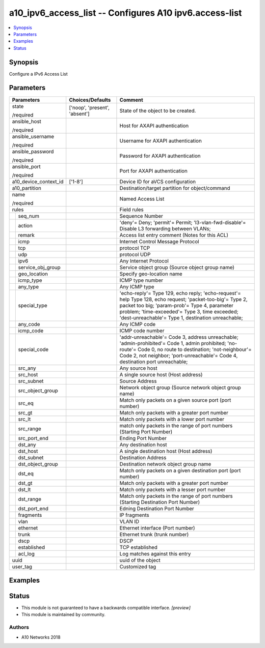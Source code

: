.. _a10_ipv6_access_list_module:


a10_ipv6_access_list -- Configures A10 ipv6.access-list
=======================================================

.. contents::
   :local:
   :depth: 1


Synopsis
--------

Configure a IPv6 Access List






Parameters
----------

+-----------------------+-------------------------------+------------------------------------------------------------------------------------------------------------------------------------------------------------------------------------------------------------------------------------------------------------------+
| Parameters            | Choices/Defaults              | Comment                                                                                                                                                                                                                                                          |
|                       |                               |                                                                                                                                                                                                                                                                  |
|                       |                               |                                                                                                                                                                                                                                                                  |
+=======================+===============================+==================================================================================================================================================================================================================================================================+
| state                 | ['noop', 'present', 'absent'] | State of the object to be created.                                                                                                                                                                                                                               |
|                       |                               |                                                                                                                                                                                                                                                                  |
| /required             |                               |                                                                                                                                                                                                                                                                  |
+-----------------------+-------------------------------+------------------------------------------------------------------------------------------------------------------------------------------------------------------------------------------------------------------------------------------------------------------+
| ansible_host          |                               | Host for AXAPI authentication                                                                                                                                                                                                                                    |
|                       |                               |                                                                                                                                                                                                                                                                  |
| /required             |                               |                                                                                                                                                                                                                                                                  |
+-----------------------+-------------------------------+------------------------------------------------------------------------------------------------------------------------------------------------------------------------------------------------------------------------------------------------------------------+
| ansible_username      |                               | Username for AXAPI authentication                                                                                                                                                                                                                                |
|                       |                               |                                                                                                                                                                                                                                                                  |
| /required             |                               |                                                                                                                                                                                                                                                                  |
+-----------------------+-------------------------------+------------------------------------------------------------------------------------------------------------------------------------------------------------------------------------------------------------------------------------------------------------------+
| ansible_password      |                               | Password for AXAPI authentication                                                                                                                                                                                                                                |
|                       |                               |                                                                                                                                                                                                                                                                  |
| /required             |                               |                                                                                                                                                                                                                                                                  |
+-----------------------+-------------------------------+------------------------------------------------------------------------------------------------------------------------------------------------------------------------------------------------------------------------------------------------------------------+
| ansible_port          |                               | Port for AXAPI authentication                                                                                                                                                                                                                                    |
|                       |                               |                                                                                                                                                                                                                                                                  |
| /required             |                               |                                                                                                                                                                                                                                                                  |
+-----------------------+-------------------------------+------------------------------------------------------------------------------------------------------------------------------------------------------------------------------------------------------------------------------------------------------------------+
| a10_device_context_id | ['1-8']                       | Device ID for aVCS configuration                                                                                                                                                                                                                                 |
|                       |                               |                                                                                                                                                                                                                                                                  |
|                       |                               |                                                                                                                                                                                                                                                                  |
+-----------------------+-------------------------------+------------------------------------------------------------------------------------------------------------------------------------------------------------------------------------------------------------------------------------------------------------------+
| a10_partition         |                               | Destination/target partition for object/command                                                                                                                                                                                                                  |
|                       |                               |                                                                                                                                                                                                                                                                  |
|                       |                               |                                                                                                                                                                                                                                                                  |
+-----------------------+-------------------------------+------------------------------------------------------------------------------------------------------------------------------------------------------------------------------------------------------------------------------------------------------------------+
| name                  |                               | Named Access List                                                                                                                                                                                                                                                |
|                       |                               |                                                                                                                                                                                                                                                                  |
| /required             |                               |                                                                                                                                                                                                                                                                  |
+-----------------------+-------------------------------+------------------------------------------------------------------------------------------------------------------------------------------------------------------------------------------------------------------------------------------------------------------+
| rules                 |                               | Field rules                                                                                                                                                                                                                                                      |
|                       |                               |                                                                                                                                                                                                                                                                  |
|                       |                               |                                                                                                                                                                                                                                                                  |
+---+-------------------+-------------------------------+------------------------------------------------------------------------------------------------------------------------------------------------------------------------------------------------------------------------------------------------------------------+
|   | seq_num           |                               | Sequence Number                                                                                                                                                                                                                                                  |
|   |                   |                               |                                                                                                                                                                                                                                                                  |
|   |                   |                               |                                                                                                                                                                                                                                                                  |
+---+-------------------+-------------------------------+------------------------------------------------------------------------------------------------------------------------------------------------------------------------------------------------------------------------------------------------------------------+
|   | action            |                               | 'deny'= Deny; 'permit'= Permit; 'l3-vlan-fwd-disable'= Disable L3 forwarding between VLANs;                                                                                                                                                                      |
|   |                   |                               |                                                                                                                                                                                                                                                                  |
|   |                   |                               |                                                                                                                                                                                                                                                                  |
+---+-------------------+-------------------------------+------------------------------------------------------------------------------------------------------------------------------------------------------------------------------------------------------------------------------------------------------------------+
|   | remark            |                               | Access list entry comment (Notes for this ACL)                                                                                                                                                                                                                   |
|   |                   |                               |                                                                                                                                                                                                                                                                  |
|   |                   |                               |                                                                                                                                                                                                                                                                  |
+---+-------------------+-------------------------------+------------------------------------------------------------------------------------------------------------------------------------------------------------------------------------------------------------------------------------------------------------------+
|   | icmp              |                               | Internet Control Message Protocol                                                                                                                                                                                                                                |
|   |                   |                               |                                                                                                                                                                                                                                                                  |
|   |                   |                               |                                                                                                                                                                                                                                                                  |
+---+-------------------+-------------------------------+------------------------------------------------------------------------------------------------------------------------------------------------------------------------------------------------------------------------------------------------------------------+
|   | tcp               |                               | protocol TCP                                                                                                                                                                                                                                                     |
|   |                   |                               |                                                                                                                                                                                                                                                                  |
|   |                   |                               |                                                                                                                                                                                                                                                                  |
+---+-------------------+-------------------------------+------------------------------------------------------------------------------------------------------------------------------------------------------------------------------------------------------------------------------------------------------------------+
|   | udp               |                               | protocol UDP                                                                                                                                                                                                                                                     |
|   |                   |                               |                                                                                                                                                                                                                                                                  |
|   |                   |                               |                                                                                                                                                                                                                                                                  |
+---+-------------------+-------------------------------+------------------------------------------------------------------------------------------------------------------------------------------------------------------------------------------------------------------------------------------------------------------+
|   | ipv6              |                               | Any Internet Protocol                                                                                                                                                                                                                                            |
|   |                   |                               |                                                                                                                                                                                                                                                                  |
|   |                   |                               |                                                                                                                                                                                                                                                                  |
+---+-------------------+-------------------------------+------------------------------------------------------------------------------------------------------------------------------------------------------------------------------------------------------------------------------------------------------------------+
|   | service_obj_group |                               | Service object group (Source object group name)                                                                                                                                                                                                                  |
|   |                   |                               |                                                                                                                                                                                                                                                                  |
|   |                   |                               |                                                                                                                                                                                                                                                                  |
+---+-------------------+-------------------------------+------------------------------------------------------------------------------------------------------------------------------------------------------------------------------------------------------------------------------------------------------------------+
|   | geo_location      |                               | Specify geo-location name                                                                                                                                                                                                                                        |
|   |                   |                               |                                                                                                                                                                                                                                                                  |
|   |                   |                               |                                                                                                                                                                                                                                                                  |
+---+-------------------+-------------------------------+------------------------------------------------------------------------------------------------------------------------------------------------------------------------------------------------------------------------------------------------------------------+
|   | icmp_type         |                               | ICMP type number                                                                                                                                                                                                                                                 |
|   |                   |                               |                                                                                                                                                                                                                                                                  |
|   |                   |                               |                                                                                                                                                                                                                                                                  |
+---+-------------------+-------------------------------+------------------------------------------------------------------------------------------------------------------------------------------------------------------------------------------------------------------------------------------------------------------+
|   | any_type          |                               | Any ICMP type                                                                                                                                                                                                                                                    |
|   |                   |                               |                                                                                                                                                                                                                                                                  |
|   |                   |                               |                                                                                                                                                                                                                                                                  |
+---+-------------------+-------------------------------+------------------------------------------------------------------------------------------------------------------------------------------------------------------------------------------------------------------------------------------------------------------+
|   | special_type      |                               | 'echo-reply'= Type 129, echo reply; 'echo-request'= help Type 128, echo request; 'packet-too-big'= Type 2, packet too big; 'param-prob'= Type 4, parameter problem; 'time-exceeded'= Type 3, time exceeded; 'dest-unreachable'= Type 1, destination unreachable; |
|   |                   |                               |                                                                                                                                                                                                                                                                  |
|   |                   |                               |                                                                                                                                                                                                                                                                  |
+---+-------------------+-------------------------------+------------------------------------------------------------------------------------------------------------------------------------------------------------------------------------------------------------------------------------------------------------------+
|   | any_code          |                               | Any ICMP code                                                                                                                                                                                                                                                    |
|   |                   |                               |                                                                                                                                                                                                                                                                  |
|   |                   |                               |                                                                                                                                                                                                                                                                  |
+---+-------------------+-------------------------------+------------------------------------------------------------------------------------------------------------------------------------------------------------------------------------------------------------------------------------------------------------------+
|   | icmp_code         |                               | ICMP code number                                                                                                                                                                                                                                                 |
|   |                   |                               |                                                                                                                                                                                                                                                                  |
|   |                   |                               |                                                                                                                                                                                                                                                                  |
+---+-------------------+-------------------------------+------------------------------------------------------------------------------------------------------------------------------------------------------------------------------------------------------------------------------------------------------------------+
|   | special_code      |                               | 'addr-unreachable'= Code 3, address unreachable; 'admin-prohibited'= Code 1, admin prohibited; 'no-route'= Code 0, no route to destination; 'not-neighbour'= Code 2, not neighbor; 'port-unreachable'= Code 4, destination port unreachable;                     |
|   |                   |                               |                                                                                                                                                                                                                                                                  |
|   |                   |                               |                                                                                                                                                                                                                                                                  |
+---+-------------------+-------------------------------+------------------------------------------------------------------------------------------------------------------------------------------------------------------------------------------------------------------------------------------------------------------+
|   | src_any           |                               | Any source host                                                                                                                                                                                                                                                  |
|   |                   |                               |                                                                                                                                                                                                                                                                  |
|   |                   |                               |                                                                                                                                                                                                                                                                  |
+---+-------------------+-------------------------------+------------------------------------------------------------------------------------------------------------------------------------------------------------------------------------------------------------------------------------------------------------------+
|   | src_host          |                               | A single source host (Host address)                                                                                                                                                                                                                              |
|   |                   |                               |                                                                                                                                                                                                                                                                  |
|   |                   |                               |                                                                                                                                                                                                                                                                  |
+---+-------------------+-------------------------------+------------------------------------------------------------------------------------------------------------------------------------------------------------------------------------------------------------------------------------------------------------------+
|   | src_subnet        |                               | Source Address                                                                                                                                                                                                                                                   |
|   |                   |                               |                                                                                                                                                                                                                                                                  |
|   |                   |                               |                                                                                                                                                                                                                                                                  |
+---+-------------------+-------------------------------+------------------------------------------------------------------------------------------------------------------------------------------------------------------------------------------------------------------------------------------------------------------+
|   | src_object_group  |                               | Network object group (Source network object group name)                                                                                                                                                                                                          |
|   |                   |                               |                                                                                                                                                                                                                                                                  |
|   |                   |                               |                                                                                                                                                                                                                                                                  |
+---+-------------------+-------------------------------+------------------------------------------------------------------------------------------------------------------------------------------------------------------------------------------------------------------------------------------------------------------+
|   | src_eq            |                               | Match only packets on a given source port (port number)                                                                                                                                                                                                          |
|   |                   |                               |                                                                                                                                                                                                                                                                  |
|   |                   |                               |                                                                                                                                                                                                                                                                  |
+---+-------------------+-------------------------------+------------------------------------------------------------------------------------------------------------------------------------------------------------------------------------------------------------------------------------------------------------------+
|   | src_gt            |                               | Match only packets with a greater port number                                                                                                                                                                                                                    |
|   |                   |                               |                                                                                                                                                                                                                                                                  |
|   |                   |                               |                                                                                                                                                                                                                                                                  |
+---+-------------------+-------------------------------+------------------------------------------------------------------------------------------------------------------------------------------------------------------------------------------------------------------------------------------------------------------+
|   | src_lt            |                               | Match only packets with a lower port number                                                                                                                                                                                                                      |
|   |                   |                               |                                                                                                                                                                                                                                                                  |
|   |                   |                               |                                                                                                                                                                                                                                                                  |
+---+-------------------+-------------------------------+------------------------------------------------------------------------------------------------------------------------------------------------------------------------------------------------------------------------------------------------------------------+
|   | src_range         |                               | match only packets in the range of port numbers (Starting Port Number)                                                                                                                                                                                           |
|   |                   |                               |                                                                                                                                                                                                                                                                  |
|   |                   |                               |                                                                                                                                                                                                                                                                  |
+---+-------------------+-------------------------------+------------------------------------------------------------------------------------------------------------------------------------------------------------------------------------------------------------------------------------------------------------------+
|   | src_port_end      |                               | Ending Port Number                                                                                                                                                                                                                                               |
|   |                   |                               |                                                                                                                                                                                                                                                                  |
|   |                   |                               |                                                                                                                                                                                                                                                                  |
+---+-------------------+-------------------------------+------------------------------------------------------------------------------------------------------------------------------------------------------------------------------------------------------------------------------------------------------------------+
|   | dst_any           |                               | Any destination host                                                                                                                                                                                                                                             |
|   |                   |                               |                                                                                                                                                                                                                                                                  |
|   |                   |                               |                                                                                                                                                                                                                                                                  |
+---+-------------------+-------------------------------+------------------------------------------------------------------------------------------------------------------------------------------------------------------------------------------------------------------------------------------------------------------+
|   | dst_host          |                               | A single destination host (Host address)                                                                                                                                                                                                                         |
|   |                   |                               |                                                                                                                                                                                                                                                                  |
|   |                   |                               |                                                                                                                                                                                                                                                                  |
+---+-------------------+-------------------------------+------------------------------------------------------------------------------------------------------------------------------------------------------------------------------------------------------------------------------------------------------------------+
|   | dst_subnet        |                               | Destination Address                                                                                                                                                                                                                                              |
|   |                   |                               |                                                                                                                                                                                                                                                                  |
|   |                   |                               |                                                                                                                                                                                                                                                                  |
+---+-------------------+-------------------------------+------------------------------------------------------------------------------------------------------------------------------------------------------------------------------------------------------------------------------------------------------------------+
|   | dst_object_group  |                               | Destination network object group name                                                                                                                                                                                                                            |
|   |                   |                               |                                                                                                                                                                                                                                                                  |
|   |                   |                               |                                                                                                                                                                                                                                                                  |
+---+-------------------+-------------------------------+------------------------------------------------------------------------------------------------------------------------------------------------------------------------------------------------------------------------------------------------------------------+
|   | dst_eq            |                               | Match only packets on a given destination port (port number)                                                                                                                                                                                                     |
|   |                   |                               |                                                                                                                                                                                                                                                                  |
|   |                   |                               |                                                                                                                                                                                                                                                                  |
+---+-------------------+-------------------------------+------------------------------------------------------------------------------------------------------------------------------------------------------------------------------------------------------------------------------------------------------------------+
|   | dst_gt            |                               | Match only packets with a greater port number                                                                                                                                                                                                                    |
|   |                   |                               |                                                                                                                                                                                                                                                                  |
|   |                   |                               |                                                                                                                                                                                                                                                                  |
+---+-------------------+-------------------------------+------------------------------------------------------------------------------------------------------------------------------------------------------------------------------------------------------------------------------------------------------------------+
|   | dst_lt            |                               | Match only packets with a lesser port number                                                                                                                                                                                                                     |
|   |                   |                               |                                                                                                                                                                                                                                                                  |
|   |                   |                               |                                                                                                                                                                                                                                                                  |
+---+-------------------+-------------------------------+------------------------------------------------------------------------------------------------------------------------------------------------------------------------------------------------------------------------------------------------------------------+
|   | dst_range         |                               | Match only packets in the range of port numbers (Starting Destination Port Number)                                                                                                                                                                               |
|   |                   |                               |                                                                                                                                                                                                                                                                  |
|   |                   |                               |                                                                                                                                                                                                                                                                  |
+---+-------------------+-------------------------------+------------------------------------------------------------------------------------------------------------------------------------------------------------------------------------------------------------------------------------------------------------------+
|   | dst_port_end      |                               | Edning Destination Port Number                                                                                                                                                                                                                                   |
|   |                   |                               |                                                                                                                                                                                                                                                                  |
|   |                   |                               |                                                                                                                                                                                                                                                                  |
+---+-------------------+-------------------------------+------------------------------------------------------------------------------------------------------------------------------------------------------------------------------------------------------------------------------------------------------------------+
|   | fragments         |                               | IP fragments                                                                                                                                                                                                                                                     |
|   |                   |                               |                                                                                                                                                                                                                                                                  |
|   |                   |                               |                                                                                                                                                                                                                                                                  |
+---+-------------------+-------------------------------+------------------------------------------------------------------------------------------------------------------------------------------------------------------------------------------------------------------------------------------------------------------+
|   | vlan              |                               | VLAN ID                                                                                                                                                                                                                                                          |
|   |                   |                               |                                                                                                                                                                                                                                                                  |
|   |                   |                               |                                                                                                                                                                                                                                                                  |
+---+-------------------+-------------------------------+------------------------------------------------------------------------------------------------------------------------------------------------------------------------------------------------------------------------------------------------------------------+
|   | ethernet          |                               | Ethernet interface (Port number)                                                                                                                                                                                                                                 |
|   |                   |                               |                                                                                                                                                                                                                                                                  |
|   |                   |                               |                                                                                                                                                                                                                                                                  |
+---+-------------------+-------------------------------+------------------------------------------------------------------------------------------------------------------------------------------------------------------------------------------------------------------------------------------------------------------+
|   | trunk             |                               | Ethernet trunk (trunk number)                                                                                                                                                                                                                                    |
|   |                   |                               |                                                                                                                                                                                                                                                                  |
|   |                   |                               |                                                                                                                                                                                                                                                                  |
+---+-------------------+-------------------------------+------------------------------------------------------------------------------------------------------------------------------------------------------------------------------------------------------------------------------------------------------------------+
|   | dscp              |                               | DSCP                                                                                                                                                                                                                                                             |
|   |                   |                               |                                                                                                                                                                                                                                                                  |
|   |                   |                               |                                                                                                                                                                                                                                                                  |
+---+-------------------+-------------------------------+------------------------------------------------------------------------------------------------------------------------------------------------------------------------------------------------------------------------------------------------------------------+
|   | established       |                               | TCP established                                                                                                                                                                                                                                                  |
|   |                   |                               |                                                                                                                                                                                                                                                                  |
|   |                   |                               |                                                                                                                                                                                                                                                                  |
+---+-------------------+-------------------------------+------------------------------------------------------------------------------------------------------------------------------------------------------------------------------------------------------------------------------------------------------------------+
|   | acl_log           |                               | Log matches against this entry                                                                                                                                                                                                                                   |
|   |                   |                               |                                                                                                                                                                                                                                                                  |
|   |                   |                               |                                                                                                                                                                                                                                                                  |
+---+-------------------+-------------------------------+------------------------------------------------------------------------------------------------------------------------------------------------------------------------------------------------------------------------------------------------------------------+
| uuid                  |                               | uuid of the object                                                                                                                                                                                                                                               |
|                       |                               |                                                                                                                                                                                                                                                                  |
|                       |                               |                                                                                                                                                                                                                                                                  |
+-----------------------+-------------------------------+------------------------------------------------------------------------------------------------------------------------------------------------------------------------------------------------------------------------------------------------------------------+
| user_tag              |                               | Customized tag                                                                                                                                                                                                                                                   |
|                       |                               |                                                                                                                                                                                                                                                                  |
|                       |                               |                                                                                                                                                                                                                                                                  |
+-----------------------+-------------------------------+------------------------------------------------------------------------------------------------------------------------------------------------------------------------------------------------------------------------------------------------------------------+







Examples
--------

.. code-block:: yaml+jinja

    





Status
------




- This module is not guaranteed to have a backwards compatible interface. *[preview]*


- This module is maintained by community.



Authors
~~~~~~~

- A10 Networks 2018

